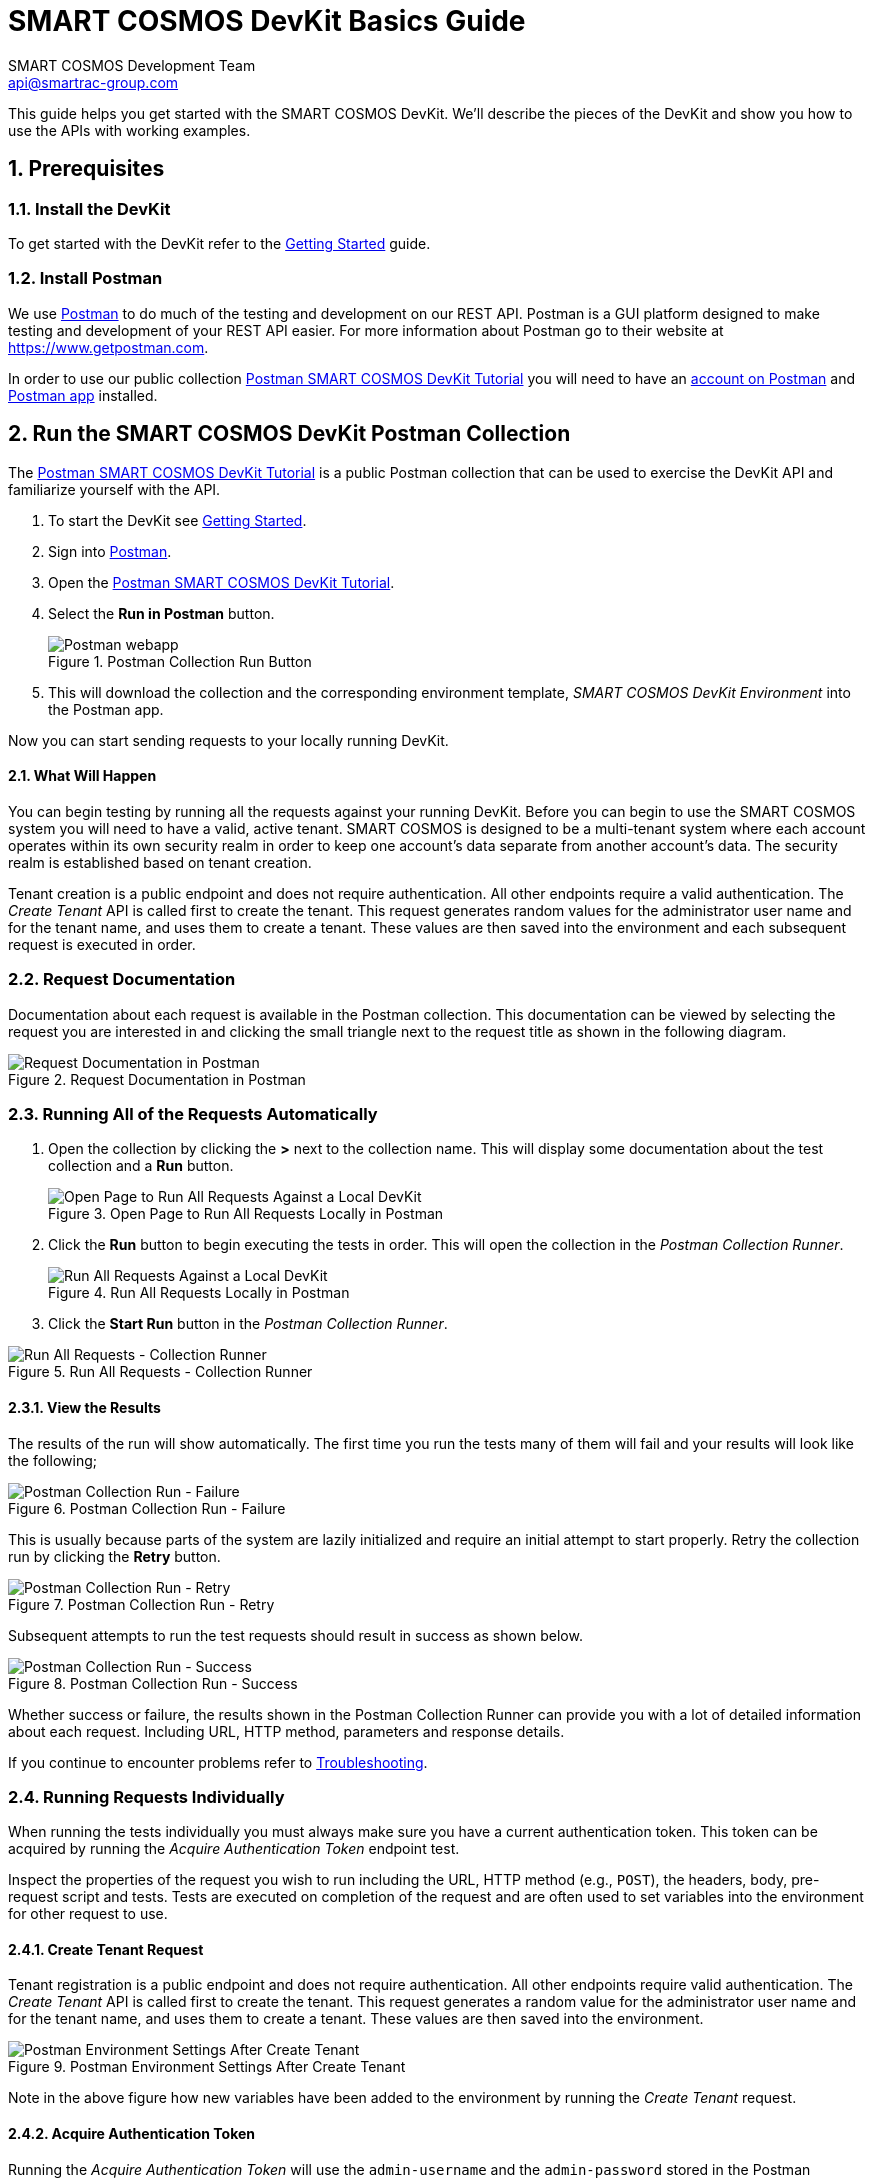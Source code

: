 :title: SMART COSMOS DevKit Basics Guide
:Author: SMART COSMOS Development Team
:Email: api@smartrac-group.com
:imagesdir: images
:experimental:
:linkattrs:
:numbered:

= {title}

This guide helps you get started with the SMART COSMOS DevKit. We'll
describe the pieces of the DevKit and show you how to use the APIs with working
examples.

== Prerequisites

=== Install the DevKit

To get started with the DevKit refer to the link:../README.adoc[Getting Started^] guide.

=== Install Postman

We use link:https://www.getpostman.com/[Postman^] to do much of the testing and
development on our REST API. Postman is a GUI platform designed to make testing and
development of your REST API easier. For more information about Postman go to their
website at link:https://www.getpostman.com[https://www.getpostman.com^].

In order to use our public collection
link:https://documenter.getpostman.com/view/437937/smart-cosmos-objects-devkit-tutorial/2JvFAy[Postman SMART COSMOS DevKit Tutorial^]
you will need to have an
link:https://app.getpostman.com/signup?redirect=web[account on Postman^]
and link:https://www.getpostman.com/apps:[Postman app^] installed.

== Run the SMART COSMOS DevKit Postman Collection

The
link:https://documenter.getpostman.com/view/437937/smart-cosmos-objects-devkit-tutorial/2JvFAy[Postman SMART COSMOS DevKit Tutorial^] is a public Postman collection that can be
used to exercise the DevKit API and familiarize yourself with the API.

. To start the DevKit see link:../install-devkit.adoc#start-the-devkit[Getting Started^].
. Sign into link:https://www.getpostman.com/[Postman^].
. Open the link:https://documenter.getpostman.com/view/437937/smart-cosmos-objects-devkit-tutorial/2JvFAy[Postman SMART COSMOS DevKit Tutorial^].
. Select the btn:[Run in Postman] button.
+
image::run-in-postman.png[title="Postman Collection Run Button", alt="Postman webapp"]

. This will download the collection and the corresponding environment template, _SMART COSMOS DevKit Environment_ into the Postman app.

Now you can start sending requests to your locally running DevKit.

==== What Will Happen

You can begin testing by running all the requests against your running DevKit. Before
you can begin to use the SMART COSMOS system you will need to have a valid, active
tenant. SMART COSMOS is designed to be a multi-tenant system where each
account operates within its own security realm in order to keep one account’s data separate from another
account’s data. The security realm is established based on tenant creation.

Tenant creation is a public endpoint and does not require authentication. All other endpoints require a
valid authentication. The _Create Tenant_ API is called first to create the tenant. This request generates
random values for the administrator user name and for the tenant name, and uses them to create a tenant.
These values are then saved into the environment and each subsequent request is executed in order.

=== Request Documentation

Documentation about each request is available in the Postman collection. This
documentation can be viewed by selecting the request you are interested in and
clicking the small triangle next to the request title as shown in the following diagram.

image::postman-request-documentation.png[title="Request Documentation in Postman", alt="Request Documentation in Postman"]

=== Running All of the Requests Automatically

. Open the collection by clicking the btn:[>] next to the collection name. This will display some documentation about the test collection and a btn:[Run] button.
+
image::postman-run-all-begin.png[title="Open Page to Run All Requests Locally in Postman", alt="Open Page to Run All Requests Against a Local DevKit"]

. Click the btn:[Run] button to begin executing the tests in order. This will open
the collection in the _Postman Collection Runner_.
+
image::postman-run-all.png[title="Run All Requests Locally in Postman", alt="Run All Requests Against a Local DevKit"]

. Click the btn:[Start Run] button in the _Postman Collection Runner_.

image::postman-collection-runner.png[title="Run All Requests - Collection Runner", alt="Run All Requests - Collection Runner"]

==== View the Results

The results of the run will show automatically. The first time you run the
tests many of them will fail and your results will look like the following;

image::postman-collection-run-failure.png[title="Postman Collection Run - Failure", alt="Postman Collection Run - Failure"]


This is usually because parts of the system are lazily initialized and require an initial attempt to start properly.
Retry the collection run by clicking the btn:[Retry] button.

image::postman-collection-run-retry.png[title="Postman Collection Run - Retry", alt="Postman Collection Run - Retry"]


Subsequent attempts to run the test requests should result in success as shown below.

image::postman-collection-run-success.png[title="Postman Collection Run - Success", alt="Postman Collection Run - Success"]


Whether success or failure, the results shown in the Postman Collection Runner
can provide you with a lot of detailed information about each request.
Including URL, HTTP method, parameters and response details.

If you continue to encounter problems refer to link:../troubleshooting.adoc[Troubleshooting^].

=== Running Requests Individually

When running the tests individually you must always make sure you have a current authentication token. This token can
be acquired by running the _Acquire Authentication Token_ endpoint test.

Inspect the properties of the request you wish to run including the URL, HTTP method (e.g., `POST`),
the headers, body, pre-request script and tests. Tests are executed on completion of the request
and are often used to set variables into the environment for other request to use.

==== Create Tenant Request
Tenant registration is a public endpoint and does not require authentication. All other endpoints require
valid authentication. The _Create Tenant_ API is called first to create the tenant. This request generates a
random value for the administrator user name and for the tenant name, and uses them to create
a tenant. These values are then saved into
the environment.

image::postman-environment-after-create-tenant.png[title="Postman Environment Settings After Create Tenant", alt="Postman Environment Settings After Create Tenant"]


Note in the above figure how new variables have been added to the environment by running the _Create Tenant_ request.

==== Acquire Authentication Token

Running the _Acquire Authentication Token_ will use the `admin-username` and
the `admin-password` stored in the Postman environment to request an OAuth 2.0 access token.
This access token and its associated refresh token are stored in the
Postman environment to be used by other requests. As long as this token is valid
and stored in the Postman environment, requests will succeed.

== Ready to Go!

By now we hope you have a much deeper understanding of how the DevKit
API works. Be sure to check back frequently or when you have questions. The Postman
collection is connected directly to our development team and is updated every time we add new features and capabilities.

For detailed information on our API see our
link:https://api.smartcosmos.net/home/index.html[API Documentation^].

For more detailed information on how Postman works please refer to the
link:https://www.getpostman.com/docs[Postman documentation^].
